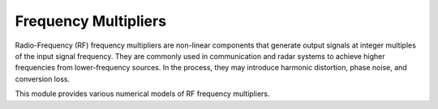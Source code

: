 =====================
Frequency Multipliers
=====================

Radio-Frequency (RF) frequency multipliers are non-linear components that generate output signals at integer multiples of the input signal frequency.
They are commonly used in communication and radar systems to achieve higher frequencies from lower-frequency sources.
In the process, they may introduce harmonic distortion, phase noise, and conversion loss.

This module provides various numerical models of RF frequency multipliers.
